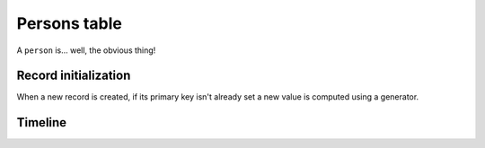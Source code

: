 .. -*- coding: utf-8 -*-
.. :Project:   hurm -- Definition of table persons
.. :Created:   mar 12 gen 2016 12:29:31 CET
.. :Author:    Lele Gaifax <lele@metapensiero.it>
.. :License:   GNU General Public License version 3 or later
.. :Copyright: © 2016 Lele Gaifax
..

.. _persons:

===============
 Persons table
===============

A ``person`` is... well, the obvious thing!

.. patchdb:script:: persons table
   :mimetype: text/x-postgresql
   :depends: domains

   create table persons (
     idperson integer_t not null,
     firstname name_t not null,
     lastname name_t not null,
     role description_t,
     birthdate date_t,
     phone phone_t,
     mobile phone_t,
     email email_t,
     password password_t,
     note text_t,

     constraint pk_persons primary key (idperson),
     constraint uk_persons unique (email)
   )

.. patchdb:script:: grant persons table permissions
   :mimetype: text/x-postgresql
   :depends: persons table

   grant select, insert, delete, update on persons to public

Record initialization
=====================

When a new record is created, if its primary key isn't already set a new value is computed
using a generator.

.. patchdb:script:: idperson generator
   :mimetype: text/x-postgresql

   create sequence gen_idperson

.. patchdb:script:: grant idperson generator permissions
   :mimetype: text/x-postgresql
   :depends: idperson generator

   grant usage on gen_idperson to public

.. patchdb:script:: initialize person record function
   :mimetype: text/x-postgresql
   :depends: persons table, idperson generator

   create or replace function init_person_record()
   returns trigger as $$
   begin
     if new.idperson is null or new.idperson = 0 then
       new.idperson := nextval('gen_idperson');
     end if;
     return new;
   end;
   $$ language plpgsql;

.. patchdb:script:: initialize persons record trigger
   :mimetype: text/x-postgresql
   :depends: persons table, initialize person record function

   create trigger trg_ins_persons
     before insert
     on persons
     for each row execute procedure init_person_record();

Timeline
========

..
   .. patchdb:script:: person timeline type
      :mimetype: text/x-postgresql
      :depends: domains

      create type person_timeline_t as (
        date date_t,
        starttime time_t,
        endtime time_t,
        idtask integer_t
      )

   .. patchdb:script:: person events function
      :mimetype: text/x-postgresql
      :depends: persons table
      :file: person_events.sql

   .. patchdb:script:: task timeline function
      :mimetype: text/x-postgresql
      :depends: person timeline type
      :file: person_timeline.sql
